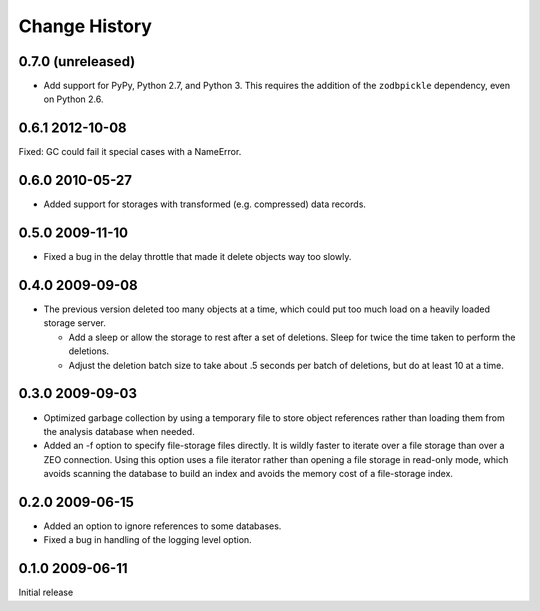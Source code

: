 ================
 Change History
================

0.7.0 (unreleased)
==================

- Add support for PyPy, Python 2.7, and Python 3.
  This requires the addition of the ``zodbpickle`` dependency, even on
  Python 2.6.


0.6.1 2012-10-08
================

Fixed: GC could fail it special cases with a NameError.

0.6.0 2010-05-27
================

- Added support for storages with transformed (e.g. compressed) data
  records.

0.5.0 2009-11-10
================

- Fixed a bug in the delay throttle that made it delete objects way
  too slowly.

0.4.0 2009-09-08
================

- The previous version deleted too many objects at a time, which could
  put too much load on a heavily loaded storage server.

  - Add a sleep or allow the storage to rest after a set of deletions.
    Sleep for twice the time taken to perform the deletions.

  - Adjust the deletion batch size to take about .5 seconds per
    batch of deletions, but do at least 10 at a time.

0.3.0 2009-09-03
================

- Optimized garbage collection by using a temporary file to
  store object references rather than loading them from the analysis
  database when needed.

- Added an -f option to specify file-storage files directly.  It is
  wildly faster to iterate over a file storage than over a ZEO
  connection.  Using this option uses a file iterator rather than
  opening a file storage in read-only mode, which avoids scanning the
  database to build an index and avoids the memory cost of a
  file-storage index.

0.2.0 2009-06-15
================

- Added an option to ignore references to some databases.

- Fixed a bug in handling of the logging level option.

0.1.0 2009-06-11
================

Initial release
